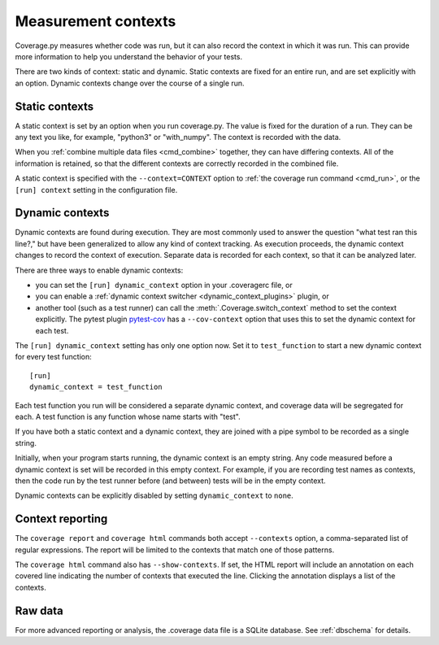 .. Licensed under the Apache License: http://www.apache.org/licenses/LICENSE-2.0
.. For details: https://github.com/nedbat/coveragepy/blob/master/NOTICE.txt

.. _contexts:

====================
Measurement contexts
====================

.. versionadded:: 5.0

Coverage.py measures whether code was run, but it can also record the context
in which it was run.  This can provide more information to help you understand
the behavior of your tests.

There are two kinds of context: static and dynamic.  Static contexts are fixed
for an entire run, and are set explicitly with an option.  Dynamic contexts
change over the course of a single run.

.. _static_contexts:

Static contexts
---------------

A static context is set by an option when you run coverage.py.  The value is
fixed for the duration of a run.  They can be any text you like, for example,
"python3" or "with_numpy".  The context is recorded with the data.

When you :ref:`combine multiple data files <cmd_combine>` together, they can
have differing contexts.  All of the information is retained, so that the
different contexts are correctly recorded in the combined file.

A static context is specified with the ``--context=CONTEXT`` option to
:ref:`the coverage run command <cmd_run>`, or the ``[run] context`` setting in
the configuration file.


.. _dynamic_contexts:

Dynamic contexts
----------------

Dynamic contexts are found during execution.  They are most commonly used to
answer the question "what test ran this line?," but have been generalized to
allow any kind of context tracking.  As execution proceeds, the dynamic context
changes to record the context of execution.  Separate data is recorded for each
context, so that it can be analyzed later.

There are three ways to enable dynamic contexts:

* you can set the ``[run] dynamic_context`` option in your .coveragerc file, or

* you can enable a :ref:`dynamic context switcher <dynamic_context_plugins>`
  plugin, or

* another tool (such as a test runner) can call the
  :meth:`.Coverage.switch_context` method to set the context explicitly.
  The pytest plugin `pytest-cov`_ has a ``--cov-context`` option that uses this
  to set the dynamic context for each test.

.. _pytest-cov: https://pypi.org/project/pytest-cov/

.. highlight:: ini

The ``[run] dynamic_context`` setting has only one option now.  Set it to
``test_function`` to start a new dynamic context for every test function::

    [run]
    dynamic_context = test_function

Each test function you run will be considered a separate dynamic context, and
coverage data will be segregated for each.  A test function is any function
whose name starts with "test".

If you have both a static context and a dynamic context, they are joined with a
pipe symbol to be recorded as a single string.

Initially, when your program starts running, the dynamic context is an empty
string.  Any code measured before a dynamic context is set will be recorded in
this empty context.  For example, if you are recording test names as contexts,
then the code run by the test runner before (and between) tests will be in the
empty context.

Dynamic contexts can be explicitly disabled by setting ``dynamic_context`` to
``none``.

.. _context_reporting:

Context reporting
-----------------

The ``coverage report`` and ``coverage html`` commands both accept
``--contexts`` option, a comma-separated list of regular expressions.  The
report will be limited to the contexts that match one of those patterns.

The ``coverage html`` command also has ``--show-contexts``.  If set, the HTML
report will include an annotation on each covered line indicating the number of
contexts that executed the line.  Clicking the annotation displays a list of
the contexts.


Raw data
--------

For more advanced reporting or analysis, the .coverage data file is a SQLite
database. See :ref:`dbschema` for details.
